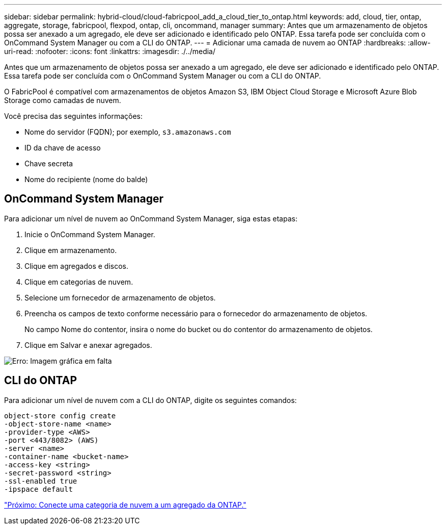 ---
sidebar: sidebar 
permalink: hybrid-cloud/cloud-fabricpool_add_a_cloud_tier_to_ontap.html 
keywords: add, cloud, tier, ontap, aggregate, storage, fabricpool, flexpod, ontap, cli, oncommand, manager 
summary: Antes que um armazenamento de objetos possa ser anexado a um agregado, ele deve ser adicionado e identificado pelo ONTAP. Essa tarefa pode ser concluída com o OnCommand System Manager ou com a CLI do ONTAP. 
---
= Adicionar uma camada de nuvem ao ONTAP
:hardbreaks:
:allow-uri-read: 
:nofooter: 
:icons: font
:linkattrs: 
:imagesdir: ./../media/


[role="lead"]
Antes que um armazenamento de objetos possa ser anexado a um agregado, ele deve ser adicionado e identificado pelo ONTAP. Essa tarefa pode ser concluída com o OnCommand System Manager ou com a CLI do ONTAP.

O FabricPool é compatível com armazenamentos de objetos Amazon S3, IBM Object Cloud Storage e Microsoft Azure Blob Storage como camadas de nuvem.

Você precisa das seguintes informações:

* Nome do servidor (FQDN); por exemplo, `s3.amazonaws.com`
* ID da chave de acesso
* Chave secreta
* Nome do recipiente (nome do balde)




== OnCommand System Manager

Para adicionar um nível de nuvem ao OnCommand System Manager, siga estas etapas:

. Inicie o OnCommand System Manager.
. Clique em armazenamento.
. Clique em agregados e discos.
. Clique em categorias de nuvem.
. Selecione um fornecedor de armazenamento de objetos.
. Preencha os campos de texto conforme necessário para o fornecedor do armazenamento de objetos.
+
No campo Nome do contentor, insira o nome do bucket ou do contentor do armazenamento de objetos.

. Clique em Salvar e anexar agregados.


image:cloud-fabricpool_image13.png["Erro: Imagem gráfica em falta"]



== CLI do ONTAP

Para adicionar um nível de nuvem com a CLI do ONTAP, digite os seguintes comandos:

....
object-store config create
-object-store-name <name>
-provider-type <AWS>
-port <443/8082> (AWS)
-server <name>
-container-name <bucket-name>
-access-key <string>
-secret-password <string>
-ssl-enabled true
-ipspace default
....
link:cloud-fabricpool_attach_a_cloud_tier_to_an_ontap_aggregate.html["Próximo: Conecte uma categoria de nuvem a um agregado da ONTAP."]
